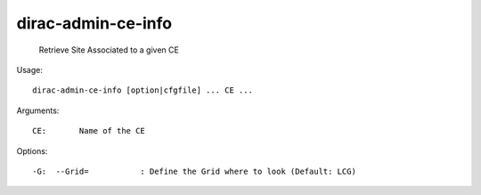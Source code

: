==========================
dirac-admin-ce-info
==========================

  Retrieve Site Associated to a given CE

Usage::

  dirac-admin-ce-info [option|cfgfile] ... CE ...

Arguments::

  CE:       Name of the CE 

 

Options::

  -G:  --Grid=           : Define the Grid where to look (Default: LCG) 

